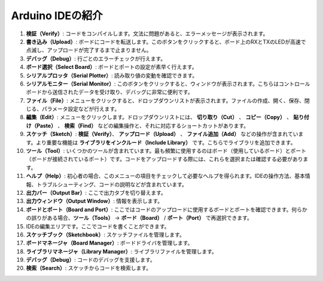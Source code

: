 Arduino IDEの紹介
=================================

.. image:: img/sp_ide_2.png

1. **検証（Verify）**: コードをコンパイルします。文法に問題があると、エラーメッセージが表示されます。

2. **書き込み（Upload）**: ボードにコードを転送します。このボタンをクリックすると、ボード上のRXとTXのLEDが高速で点滅し、アップロードが完了するまで止まりません。

3. **デバッグ（Debug）**: 行ごとのエラーチェックが行えます。

4. **ボード選択（Select Board）**: ボードとポートの設定が素早く行えます。

5. **シリアルプロッタ（Serial Plotter）**: 読み取り値の変動を確認できます。

6. **シリアルモニター（Serial Monitor）**: このボタンをクリックすると、ウィンドウが表示されます。こちらはコントロールボードから送信されたデータを受け取り、デバッグに非常に便利です。

7. **ファイル（File）**: メニューをクリックすると、ドロップダウンリストが表示されます。ファイルの作成、開く、保存、閉じる、パラメータ設定などが行えます。

8. **編集（Edit）**: メニューをクリックします。ドロップダウンリストには、 **切り取り（Cut）** 、 **コピー（Copy）** 、 **貼り付け（Paste）** 、 **検索（Find）** などの編集操作と、それに対応するショートカットがあります。

9. **スケッチ（Sketch）**: **検証（Verify）**、 **アップロード（Upload）** 、 **ファイル追加（Add）** などの操作が含まれています。より重要な機能は **ライブラリをインクルード（Include Library）** です。こちらでライブラリを追加できます。

10. **ツール（Tool）**: いくつかのツールが含まれています。最も頻繁に使用するのはボード（使用しているボード）とポート（ボードが接続されているポート）です。コードをアップロードする際には、これらを選択または確認する必要があります。

11. **ヘルプ（Help）**: 初心者の場合、このメニューの項目をチェックして必要なヘルプを得られます。IDEの操作方法、基本情報、トラブルシューティング、コードの説明などが含まれています。

12. **出力バー（Output Bar）**: ここで出力タブを切り替えます。

13. **出力ウィンドウ（Output Window）**: 情報を表示します。

14. **ボードとポート（Board and Port）**: ここではコードのアップロードに使用するボードとポートを確認できます。何らかの誤りがある場合、**ツール（Tools）** -> **ボード（Board）** / **ポート（Port）** で再選択できます。

15. IDEの編集エリアです。ここでコードを書くことができます。

16. **スケッチブック（Sketchbook）**: スケッチファイルを管理します。

17. **ボードマネージャ（Board Manager）**: ボードドライバを管理します。

18. **ライブラリマネージャ（Library Manager）**: ライブラリファイルを管理します。

19. **デバッグ（Debug）**: コードのデバッグを支援します。

20. **検索（Search）**: スケッチからコードを検索します。
